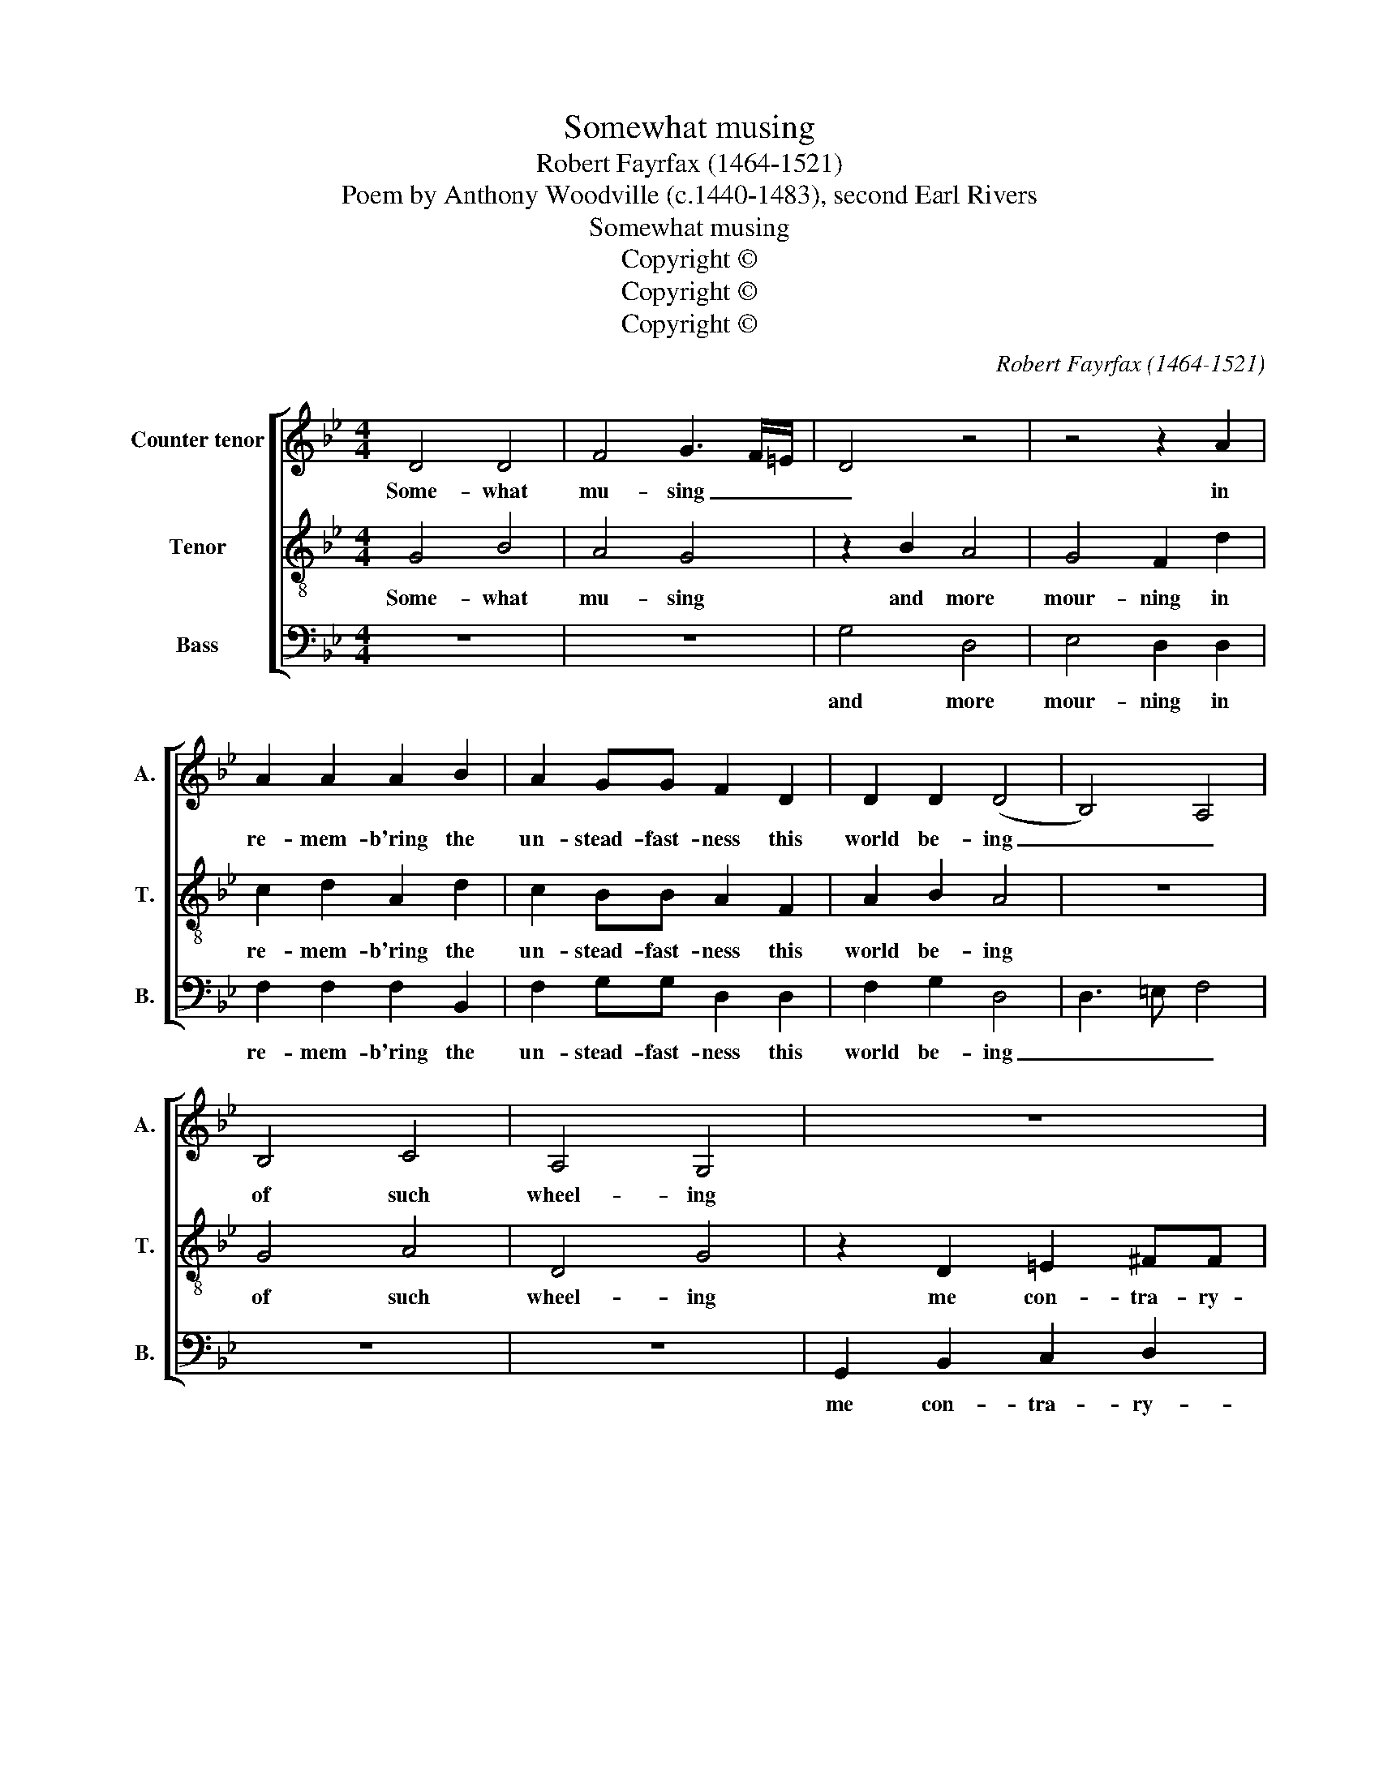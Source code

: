 X:1
T:Somewhat musing
T:Robert Fayrfax (1464-1521)
T:Poem by Anthony Woodville (c.1440-1483), second Earl Rivers
T:Somewhat musing
T:Copyright © 
T:Copyright © 
T:Copyright © 
C:Robert Fayrfax (1464-1521)
Z:Poem by Anthony Woodville
Z:(c.1440-1483), second Earl Rivers
Z:Copyright ©
%%score [ 1 2 3 ]
L:1/8
M:4/4
K:Bb
V:1 treble nm="Counter tenor" snm="A."
V:2 treble-8 transpose=-12 nm="Tenor" snm="T."
V:3 bass nm="Bass" snm="B."
V:1
 D4 D4 | F4 G3 F/=E/ | D4 z4 | z4 z2 A2 | A2 A2 A2 B2 | A2 GG F2 D2 | D2 D2 (D4 | B,4) A,4 | %8
w: Some- what|mu- sing _ _|_|in|re- mem- b'ring the|un- stead- fast- ness this|world be- ing|_ _|
 B,4 C4 | A,4 G,4 | z8 | z2 D2 F3 =E | D3 C/B,/ A,3 B, | A,4 G,2 z2 | z8 | z8 | z8 | z8 | z8 | %19
w: of such|wheel- ing||what may I|guess _ _ _ _|_ _||||||
 z4 B4 | A4 G4 | F4 z2 B2 | A2 G2 F4 | z2 F2 F2 F2 | F4 z2 F2 | B2 A4 G2- | G2 ^F2 G4 | D4 F4 | %28
w: for|un- kind-|ness with-|out- en- less|and no red-|dress me|doth ad- *|* * vance|with dis-|
 G4 F4 | D4 =E4 | (F3 G/A/) (B3 A/G/) | F4 z4 | z8 | z8 | z2 D2 B,4 | A,4 G,2 D2 | F2 G2 F3 E/D/ | %37
w: plea- sance|to my|grie- * * vance _ _|_|||and no|'sur- ance of|re- me- dy _ _|
 C4 D3 C/B,/ | A,2 C2 D2 =E2 | F2 C2 D3 C | B,2 A,2 D2 C2 | A,2 D2 G,A,B,C | D=EFG AGE^F | %43
w: _ _ _ _|* lo in this|trance now in sub-|stance such is my|dance _ _ _ _ _|_ _ _ _ _ _ _ _|
 G4 z2 B2 | A4 G4 | F4 E2 G2- | G2 F3 E D2 | C8 || D4 F4 | C4 (D3 C/B,/) | A,4 z4 | z8 | z4 z2 G2 | %53
w: * wil-|ling to|die _ _|_ _ _ _||Me think-|eth tru- * *|ly||to|
 F2 F2 B4- | B2 A4 G2 | F2 B4 A2 | G2 F2 GFED | C4 B,4 | z8 | z4 z2 F2 | B2 B2 A4 | D4 F2 C2 | %62
w: be con- tent|_ _ _|||||for-|tune doth wry|all con- tra-|
 D2 G2 F2 D2 | C4 z2 F2 | B2 A4 G2- | G2 FE D2 G2- | G2 F2 E4 | z4 |[M:6/4] z12 |[M:4/4] z4 | %70
w: ry from mine in|tent *|||||||
 G4 F4 | D4 C4 | z2 C2 C2 C2 | D2 D2 =E2 ^F2 | G2 D2 C2 A,2 | B,3 C A,4 | z2 A2 A2 A2 | A4 z2 A2 | %78
w: to an|in- tent|it is nigh|spent, wel- come for-|tune, wel- come for-|tune, _ _|yet I ne'er|went thus|
 B2 (A3 G) G2- | G2 ^F2 G4 | z4 z2 B2 | A2 G2 F4 | G3 F/E/ D3 C/B,/ | A,2 =B,2 A,2 B,A, | =B,16 |] %85
w: to be _ shent,|_ _ _|such|is her won.|_ _ _ _ _ _|||
V:2
 G4 B4 | A4 G4 | z2 B2 A4 | G4 F2 d2 | c2 d2 A2 d2 | c2 BB A2 F2 | A2 B2 A4 | z8 | G4 A4 | D4 G4 | %10
w: Some- what|mu- sing|and more|mour- ning in|re- mem- b'ring the|un- stead- fast- ness this|world be- ing||of such|wheel- ing|
 z2 D2 =E2 ^FF | G4 z2 G2 | B2 B2 F4 | z4 z2 A2 | A4 B4 | A4 A4 | B2 B2 A4- | A2 B2 A2 G2 | %18
w: me con- tra- ry-|ing what|may I guess|I|fear doubt-|less re-|me- di- less|_ is now to|
 F2 G2 =E2 ^F2 | G4 z2 d2- | d2 d2 e4 | d8 | z2 D2 D2 D2 | D4 z2 d2 | d2 d2 d4 | G4 B4 | A4 G4 | %27
w: cease my woe- ful|chance for|_ un- kind-|ness|with- out- en-|less and|no red ress|me doth|ad- vance|
 z2 B2 A2 A2 | GABc d2 F2 | B4 A2 G2 | F4 G2 B2 | A2 d4 e2 | d4 c2 B2 | cBAG A2 =E^F | G4 z2 d2 | %35
w: with dis- plea-|sance _ _ _ _ to|my great grie-|vance _ _|_ _ _|||* and|
 d2 c2 B2 G2 | A2 c2 d3 c/B/ | A4 G4 | z2 A2 B2 G2 | F2 A2 G2 F2 | G2 F2 G2 A2 | F4 B4- | B2 A6 | %43
w: no 'sur- ance of|re- me- dy _ _|_ _|lo in this|trance now in sub-|stance such is my|dance _|_ _|
 G4 G4 | F4 z2 c2 | d3 c/B/ c2 GA | B2 d2 edcB | A8 || B4 B2 B2 | A4 (B3 A/G/) | F4 z2 G2 | %51
w: * wil-|ling to|die _ _ _ _ _|_ _ _ _ _ _||Me think- eth|eth tru- * *|ly boun-|
 F2 F2 G2 G2 | F2 F2 B2 B2 | A2 A2 G3 F/E/ | D4 d2 e2 | d4 B2 c2 | e2 d2 edcB | c2 AG B4 | %58
w: den were I and|that great- ly to|be con- tent _ _|_ _ _||||
 z2 d4 d2- | d2 c2 d2 d2 | d2 d2 d4 | B4 B2 A2 | B2 B2 B2 B2 | A4 d4- | d4 c4- | c4 B4- | B4 c4 | %67
w: see- ing|_ plain- ly for-|tune doth wry|all con- tra-|ry from mine in|tent _|_ _|||
 z2 c2 |[M:6/4] d4 c2 B2 c2 B2 |[M:4/4] c4 | z2 e2 d2 c2 | (B3 A/G/ c2) A2 | A2 A2 A4 | %73
w: my|life was lent _ _|_|to an in-|tent _ _ _ it|is nigh spent,|
 z2 F2 G2 A2 | G2 G2 A2 ^F2 | G2 D=E FG F2 | F4 z2 c2 | F2 A2 D2 c2 | d2 c3 BAG | A4 G2 B2 | %80
w: wel- come for-|tune, _ _ _|_ _ _ _ _ _|* yet|I ne'er went thus|to be _ _ _|shent, _ but|
 A2 B2 A2 d2 | c2 B2 A4 | G3 A B3 A/G/ | F2 d6 | d16 |] %85
w: she it meant such|is her won.|_ _ _ _ _|||
V:3
 z8 | z8 | G,4 D,4 | E,4 D,2 D,2 | F,2 F,2 F,2 B,,2 | F,2 G,G, D,2 D,2 | F,2 G,2 D,4 | %7
w: ||and more|mour- ning in|re- mem- b'ring the|un- stead- fast- ness this|world be- ing|
 D,3 =E, F,4 | z8 | z8 | G,,2 B,,2 C,2 D,2 | G,,2 B,,2 B,,2 C,2 | G,,A,,B,,C, D,=E,F,G, | %13
w: _ _ _|||me con- tra- ry-|ing what may I|guess _ _ _ _ _ _ _|
 F,G,A,F, G,2 D,2 | F,4 (D,3 =E,) | F,4 z2 F,2 | D,2 D,2 F,4 | z2 G,2 D,2 E,2 | D,2 B,,2 C,2 D,2 | %19
w: _ _ _ _ _ I|fear doubt- *|less re-|me- di- less|is now to|cease my woe- ful|
 G,,4 z4 | z8 | z8 | z8 | z8 | z8 | z8 | z8 | G,4 D,4 | E,4 D,4 | z2 B,,2 C,2 C,2 | D,4 G,,4 | %31
w: chance||||||||with dis-|plea- sance|to my great|grie- vance|
 D,3 =E, F,2 G,2- | G,F,E,D, E,2 D,2 | E,D,C,B,, A,,4 | G,,4 G,4 | F,2 F,2 G,2 G,2 | %36
w: _ _ _ _|||* and|no 'sur- ance of|
 D,2 E,2 D,3 E, | F,3 G,/A,/ B,3 A,/G,/ | F,2 F,2 B,,2 C,2 | D,2 F,2 B,2 A,2 | G,2 D,2 B,,2 C,2 | %41
w: re- me dy _|_ _ _ _ _ _|* lo in this|trance now in sub-|stance such is my|
 D,4 z4 | z8 | z4 G,,4 | D,4 E,4 | D,4 C,4 | B,,3 C, D,2 E,2 | F,8 || G,4 D,2 D,2 | F,4 B,,4 | %50
w: dance||wil-|ling to|die _|_ _ _ _||Me think- eth|tru- ly|
 z2 D,2 C,2 B,,2 | A,,4 z2 B,,2 | A,,2 D,2 G,,4 | z8 | z8 | z8 | z8 | z8 | B,,4 F,4 | E,4 D,2 D,2 | %60
w: boun- den am|I and|that great- ly||||||see- ing|plain- ly for-|
 G,2 G,2 D,4 | z2 G,2 D,2 F,2 | B,,2 E,2 D,2 B,,2 | (F,4 B,,4) | G,2 F,4 E,D, | C,4 G,3 F, | %66
w: tune doth wry|all con- tra-|ry from mine in|tent _|_ _ _ _||
 E,2 D,2 C,4 | E,4 |[M:6/4] D,6 C,6 |[M:4/4] C,4 | z8 | z4 z2 F,2 | F,2 F,2 ((F,4 | B,,4)) z4 | %74
w: |my|life was|lent||it|is nigh spent,|_|
 z2 B,,2 C,2 D,2 | (G,,4 D,4) | z8 | z8 | z8 | z4 z2 G,2 | F,2 G,2 D,4 | z4 z2 D,2 | %82
w: wel- come for-|tune _||||but|she it meant,|such|
 E,2 C,2 B,,3 A,,/G,,/ | D,3 =E, F,2 G,/F,/E,/D,/ | G,16 |] %85
w: is her won. _ _|_ _ _ _ _ _ _||

